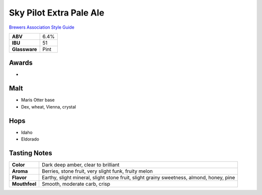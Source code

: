 ==========================
Sky Pilot Extra Pale Ale
==========================

`Brewers Association Style Guide <https://www.brewersassociation.org/edu/brewers-association-beer-style-guidelines/#20>`_

.. csv-table::

   "**ABV**","6.4%"
   "**IBU**","51"
   "**Glassware**","Pint"

.. figure:: /_static/beer/skypilot.png
   :width: 300

Awards
~~~~~~
- 

Malt
~~~~~
- Maris Otter base
- Dex, wheat, Vienna, crystal

Hops
~~~~~
- Idaho
- Eldorado

Tasting Notes
~~~~~~~~~~~~~
.. csv-table::

   "**Color**","Dark deep amber, clear to brilliant"
   "**Aroma**","Berries, stone fruit, very slight funk, fruity melon"
   "**Flavor**","Earthy, slight mineral, slight stone fruit, slight grainy sweetness, almond, honey, pine"
   "**Mouthfeel**","Smooth, moderate carb, crisp"